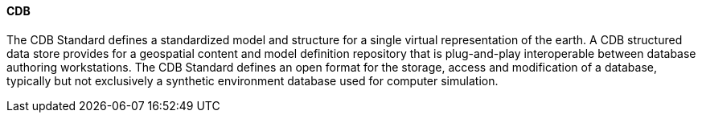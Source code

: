 [[cdb]]
==== CDB

The CDB Standard defines a standardized model and structure for a single virtual representation of the earth. A CDB structured data store provides for a geospatial content and model definition repository that is plug-and-play interoperable between database authoring workstations. The CDB Standard defines an open format for the storage, access and modification of a database, typically but not exclusively a synthetic environment database used for computer simulation.
